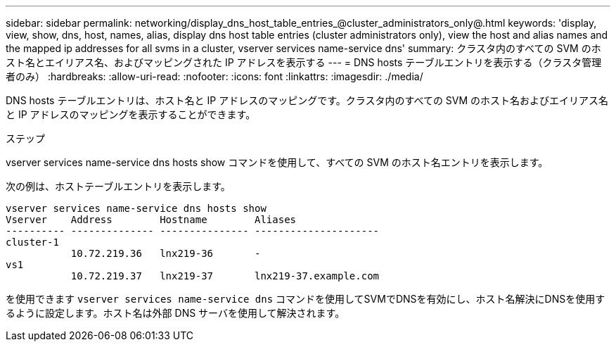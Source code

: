---
sidebar: sidebar 
permalink: networking/display_dns_host_table_entries_@cluster_administrators_only@.html 
keywords: 'display, view, show, dns, host, names, alias, display dns host table entries (cluster administrators only), view the host and alias names and the mapped ip addresses for all svms in a cluster, vserver services name-service dns' 
summary: クラスタ内のすべての SVM のホスト名とエイリアス名、およびマッピングされた IP アドレスを表示する 
---
= DNS hosts テーブルエントリを表示する（クラスタ管理者のみ）
:hardbreaks:
:allow-uri-read: 
:nofooter: 
:icons: font
:linkattrs: 
:imagesdir: ./media/


[role="lead"]
DNS hosts テーブルエントリは、ホスト名と IP アドレスのマッピングです。クラスタ内のすべての SVM のホスト名およびエイリアス名と IP アドレスのマッピングを表示することができます。

.ステップ
vserver services name-service dns hosts show コマンドを使用して、すべての SVM のホスト名エントリを表示します。

次の例は、ホストテーブルエントリを表示します。

....
vserver services name-service dns hosts show
Vserver    Address        Hostname        Aliases
---------- -------------- --------------- ---------------------
cluster-1
           10.72.219.36   lnx219-36       -
vs1
           10.72.219.37   lnx219-37       lnx219-37.example.com
....
を使用できます `vserver services name-service dns` コマンドを使用してSVMでDNSを有効にし、ホスト名解決にDNSを使用するように設定します。ホスト名は外部 DNS サーバを使用して解決されます。
